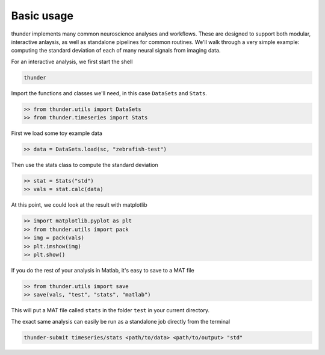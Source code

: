 .. _contributing:

Basic usage
===========

thunder implements many common neuroscience analyses and workflows. These are designed to support both modular, interactive anlaysis, as well as standalone pipelines for common routines. We'll walk through a very simple example: computing the standard deviation of each of many neural signals from imaging data. 

For an interactive analysis, we first start the shell

.. code-block:: bash

	thunder

Import the functions and classes we'll need, in this case ``DataSets`` and ``Stats``.

.. code-block:: python

	>> from thunder.utils import DataSets
	>> from thunder.timeseries import Stats

First we load some toy example data

.. code-block:: python

	>> data = DataSets.load(sc, "zebrafish-test")

Then use the stats class to compute the standard deviation

.. code-block:: python

	>> stat = Stats("std")
	>> vals = stat.calc(data)

At this point, we could look at the result with matplotlib

.. code-block:: python

	>> import matplotlib.pyplot as plt
	>> from thunder.utils import pack
	>> img = pack(vals)
	>> plt.imshow(img)
	>> plt.show()

If you do the rest of your analysis in Matlab, it's easy to save to a MAT file

.. code-block:: python

	>> from thunder.utils import save
	>> save(vals, "test", "stats", "matlab")

This will put a MAT file called ``stats`` in the folder ``test`` in your current directory. 

The exact same analysis can easily be run as a standalone job directly from the terminal

.. code-block:: bash

	thunder-submit timeseries/stats <path/to/data> <path/to/output> "std"









